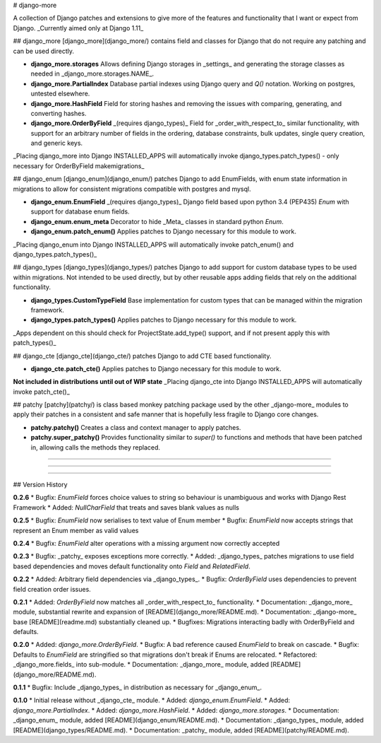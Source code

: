 # django-more

A collection of Django patches and extensions to give more of the features and functionality that I want or expect from Django.  
_Currently aimed only at Django 1.11_


## django_more
[django_more](django_more/) contains field and classes for Django that do not require any patching and can be used directly.

*   **django_more.storages**  
    Allows defining Django storages in _settings_ and generating the storage classes as needed in _django_more.storages.NAME_.
*   **django_more.PartialIndex**  
    Database partial indexes using Django query and `Q()` notation.  
    Working on postgres, untested elsewhere.
*   **django_more.HashField**  
    Field for storing hashes and removing the issues with comparing, generating, and converting hashes.
*   **django_more.OrderByField**  _(requires django_types)_  
    Field for _order_with_respect_to_ similar functionality, with support for an arbitrary number of fields in the ordering, database constraints, bulk updates, single query creation, and generic keys.

_Placing django_more into Django INSTALLED_APPS will automatically invoke django_types.patch_types() - only necessary for OrderByField makemigrations_


## django_enum
[django_enum](django_enum/) patches Django to add EnumFields, with enum state information in migrations to allow for consistent migrations compatible with postgres and mysql.

*   **django_enum.EnumField**  _(requires django_types)_  
    Django field based upon python 3.4 (PEP435) `Enum` with support for database enum fields.
*   **django_enum.enum_meta**  
    Decorator to hide _Meta_ classes in standard python `Enum`.
*   **django_enum.patch_enum()**  
    Applies patches to Django necessary for this module to work.

_Placing django_enum into Django INSTALLED_APPS will automatically invoke patch_enum() and django_types.patch_types()_


## django_types
[django_types](django_types/) patches Django to add support for custom database types to be used within migrations.  
Not intended to be used directly, but by other reusable apps adding fields that rely on the additional functionality.

*   **django_types.CustomTypeField**  
    Base implementation for custom types that can be managed within the migration framework.
*   **django_types.patch_types()**  
    Applies patches to Django necessary for this module to work.

_Apps dependent on this should check for ProjectState.add_type() support, and if not present apply this with patch_types()_


## django_cte
[django_cte](django_cte/) patches Django to add CTE based functionality.

*   **django_cte.patch_cte()**  
    Applies patches to Django necessary for this module to work.

**Not included in distributions until out of WIP state**  
_Placing django_cte into Django INSTALLED_APPS will automatically invoke patch_cte()_


## patchy
[patchy](patchy/) is class based monkey patching package used by the other _django-more_ modules to apply their patches in a consistent and safe manner that is hopefully less fragile to Django core changes.

*   **patchy.patchy()**  
    Creates a class and context manager to apply patches.
*   **patchy.super_patchy()**  
    Provides functionality similar to `super()` to functions and methods that have been patched in, allowing calls the methods they replaced.

-----

-----

-----

## Version History

**0.2.6**
*  Bugfix: `EnumField` forces choice values to string so behaviour is unambiguous and works with Django Rest Framework
*  Added: `NullCharField` that treats and saves blank values as nulls

**0.2.5**
*  Bugfix: `EnumField` now serialises to text value of Enum member
*  Bugfix: `EnumField` now accepts strings that represent an Enum member as valid values

**0.2.4**
*  Bugfix: `EnumField` alter operations with a missing argument now correctly accepted

**0.2.3**
*   Bugfix: _patchy_ exposes exceptions more correctly.
*   Added: _django_types_ patches migrations to use field based dependencies and moves default functionality onto `Field` and `RelatedField`.

**0.2.2**
*   Added: Arbitrary field dependencies via _django_types_.
*   Bugfix: `OrderByField` uses dependencies to prevent field creation order issues.

**0.2.1**
*   Added: `OrderByField` now matches all _order_with_respect_to_ functionality.
*   Documentation: _django_more_ module, substantial rewrite and expansion of [README](django_more/README.md).
*   Documentation: _django-more_ base [README](readme.md) substantially cleaned up.
*   Bugfixes: Migrations interacting badly with OrderByField and defaults.

**0.2.0**  
*   Added: `django_more.OrderByField`.
*   Bugfix: A bad reference caused `EnumField` to break on cascade.
*   Bugfix: Defaults to `EnumField` are stringified so that migrations don't break if Enums are relocated.
*   Refactored: _django_more.fields_ into sub-module.
*   Documentation: _django_more_ module, added [README](django_more/README.md).  

**0.1.1**  
*   Bugfix: Include _django_types_ in distribution as necessary for _django_enum_.

**0.1.0**  
*   Initial release without _django_cte_ module.  
*   Added: `django_enum.EnumField`.
*   Added: `django_more.PartialIndex`.
*   Added: `django_more.HashField`.
*   Added: `django_more.storages`.
*   Documentation: _django_enum_ module, added [README](django_enum/README.md).
*   Documentation: _django_types_ module, added [README](django_types/README.md).
*   Documentation: _patchy_ module, added [README](patchy/README.md).


